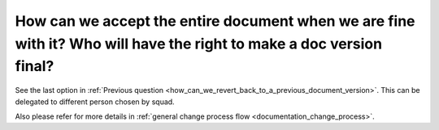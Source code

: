 ====================================================================================================================
How can we accept the entire document when we are fine with it? Who will have the right to make a doc version final?
====================================================================================================================

See the last option in :ref:`Previous question <how_can_we_revert_back_to_a_previous_document_version>`. This can be delegated to different person chosen by squad.

Also please refer for more details in :ref:`general change process flow <documentation_change_process>`.
